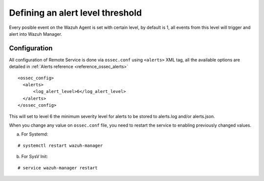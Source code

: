 .. _alert-threshold:

Defining an alert level threshold
==================================

Every posible event on the Wazuh Agent is set with certain level, by default is 1, all events from this level will trigger and alert into Wazuh Manager.

Configuration
-------------

All configuration of Remote Service is done via ``ossec.conf`` using ``<alerts>`` XML tag, all the available options are detailed in :ref:`Alerts reference <reference_ossec_alerts>`

::

  <ossec_config>
    <alerts>
        <log_alert_level>6</log_alert_level>
    </alerts>
  </ossec_config>

This will set to level 6 the minimum severity level for alerts to be stored to alerts.log and/or alerts.json.

When you change any value on ``ossec.conf`` file, you need to restart the service to enabling previously changed values.

a. For Systemd:

::

  # systemctl restart wazuh-manager

b. For SysV Init:

::

  # service wazuh-manager restart
